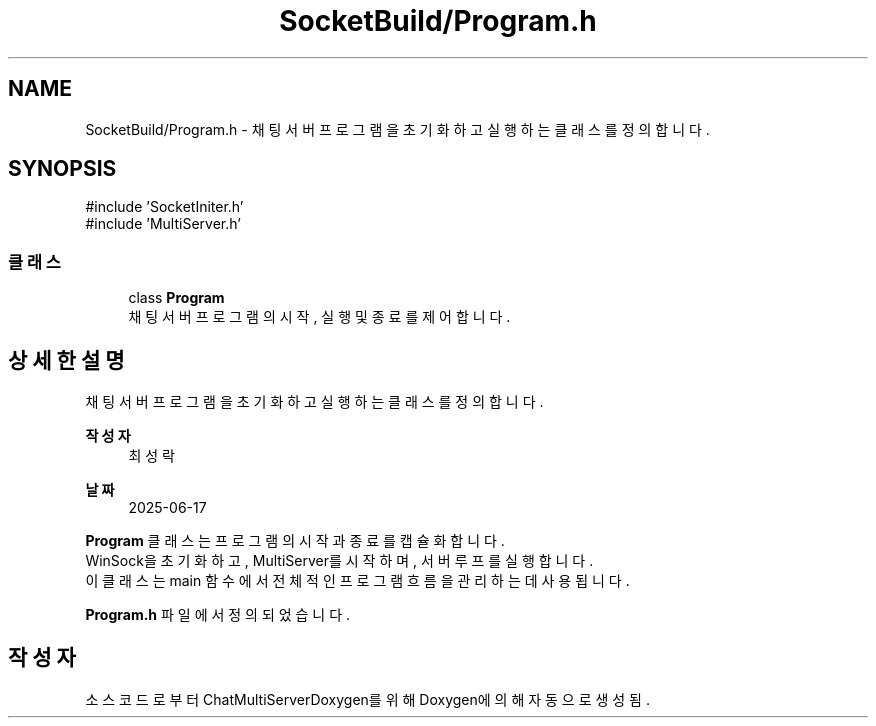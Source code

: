 .TH "SocketBuild/Program.h" 3 "Version 1.0.0" "ChatMultiServerDoxygen" \" -*- nroff -*-
.ad l
.nh
.SH NAME
SocketBuild/Program.h \- 채팅 서버 프로그램을 초기화하고 실행하는 클래스를 정의합니다\&.  

.SH SYNOPSIS
.br
.PP
\fR#include 'SocketIniter\&.h'\fP
.br
\fR#include 'MultiServer\&.h'\fP
.br

.SS "클래스"

.in +1c
.ti -1c
.RI "class \fBProgram\fP"
.br
.RI "채팅 서버 프로그램의 시작, 실행 및 종료를 제어합니다\&. "
.in -1c
.SH "상세한 설명"
.PP 
채팅 서버 프로그램을 초기화하고 실행하는 클래스를 정의합니다\&. 


.PP
\fB작성자\fP
.RS 4
최성락 
.RE
.PP
\fB날짜\fP
.RS 4
2025-06-17
.RE
.PP
\fBProgram\fP 클래스는 프로그램의 시작과 종료를 캡슐화합니다\&. 
.br
WinSock을 초기화하고, MultiServer를 시작하며, 서버 루프를 실행합니다\&. 
.br
이 클래스는 \fRmain\fP 함수에서 전체적인 프로그램 흐름을 관리하는 데 사용됩니다\&. 
.PP
\fBProgram\&.h\fP 파일에서 정의되었습니다\&.
.SH "작성자"
.PP 
소스 코드로부터 ChatMultiServerDoxygen를 위해 Doxygen에 의해 자동으로 생성됨\&.
